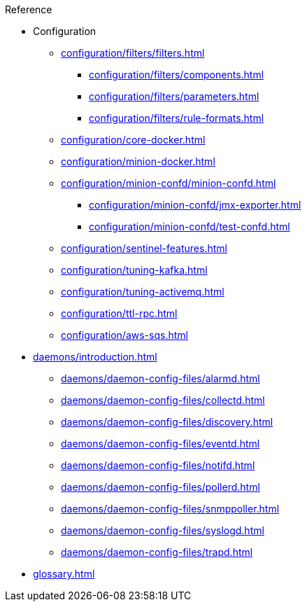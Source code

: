 .Reference
* Configuration
** xref:configuration/filters/filters.adoc[]
*** xref:configuration/filters/components.adoc[]
*** xref:configuration/filters/parameters.adoc[]
*** xref:configuration/filters/rule-formats.adoc[]
** xref:configuration/core-docker.adoc[]
** xref:configuration/minion-docker.adoc[]
** xref:configuration/minion-confd/minion-confd.adoc[]
*** xref:configuration/minion-confd/jmx-exporter.adoc[]
*** xref:configuration/minion-confd/test-confd.adoc[]
** xref:configuration/sentinel-features.adoc[]
** xref:configuration/tuning-kafka.adoc[]
** xref:configuration/tuning-activemq.adoc[]
** xref:configuration/ttl-rpc.adoc[]
** xref:configuration/aws-sqs.adoc[]
* xref:daemons/introduction.adoc[]
*** xref:daemons/daemon-config-files/alarmd.adoc[]
*** xref:daemons/daemon-config-files/collectd.adoc[]
*** xref:daemons/daemon-config-files/discovery.adoc[]
*** xref:daemons/daemon-config-files/eventd.adoc[]
*** xref:daemons/daemon-config-files/notifd.adoc[]
*** xref:daemons/daemon-config-files/pollerd.adoc[]
*** xref:daemons/daemon-config-files/snmppoller.adoc[]
*** xref:daemons/daemon-config-files/syslogd.adoc[]
*** xref:daemons/daemon-config-files/trapd.adoc[]
* xref:glossary.adoc[]